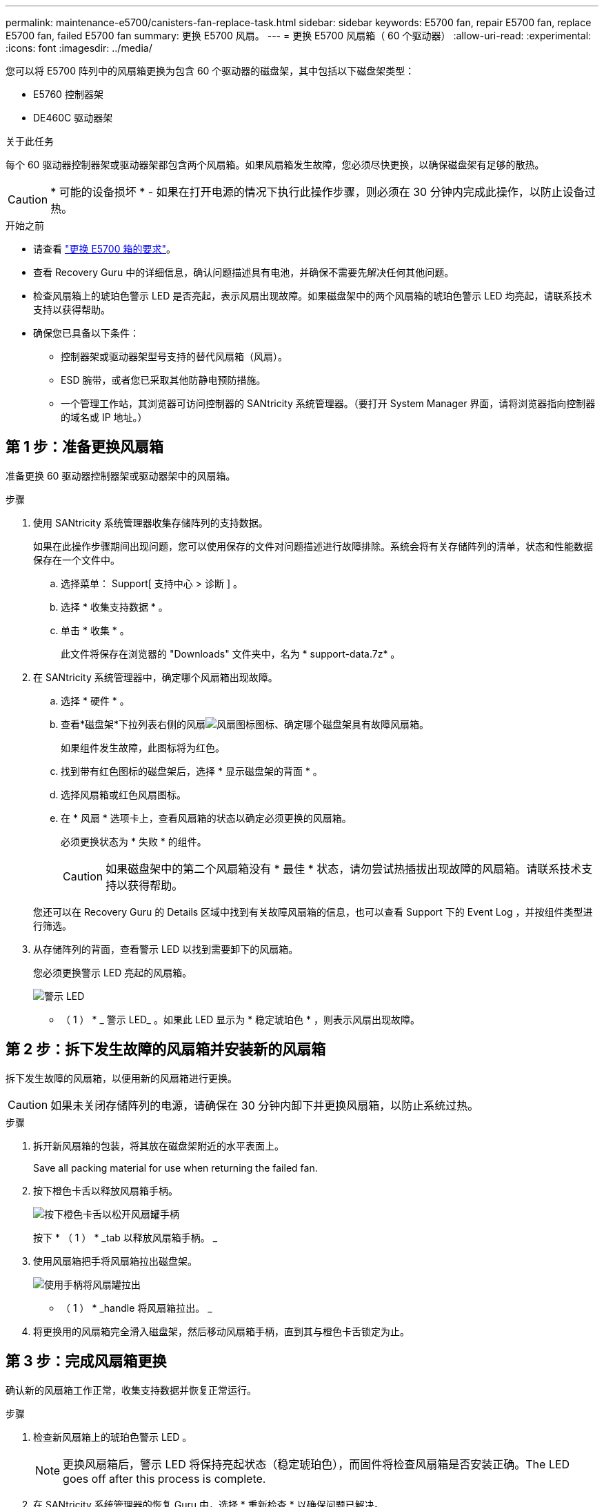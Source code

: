 ---
permalink: maintenance-e5700/canisters-fan-replace-task.html 
sidebar: sidebar 
keywords: E5700 fan, repair E5700 fan, replace E5700 fan, failed E5700 fan 
summary: 更换 E5700 风扇。 
---
= 更换 E5700 风扇箱（ 60 个驱动器）
:allow-uri-read: 
:experimental: 
:icons: font
:imagesdir: ../media/


[role="lead"]
您可以将 E5700 阵列中的风扇箱更换为包含 60 个驱动器的磁盘架，其中包括以下磁盘架类型：

* E5760 控制器架
* DE460C 驱动器架


.关于此任务
每个 60 驱动器控制器架或驱动器架都包含两个风扇箱。如果风扇箱发生故障，您必须尽快更换，以确保磁盘架有足够的散热。


CAUTION: * 可能的设备损坏 * - 如果在打开电源的情况下执行此操作步骤，则必须在 30 分钟内完成此操作，以防止设备过热。

.开始之前
* 请查看 link:canisters-overview-supertask-concept.html["更换 E5700 箱的要求"]。
* 查看 Recovery Guru 中的详细信息，确认问题描述具有电池，并确保不需要先解决任何其他问题。
* 检查风扇箱上的琥珀色警示 LED 是否亮起，表示风扇出现故障。如果磁盘架中的两个风扇箱的琥珀色警示 LED 均亮起，请联系技术支持以获得帮助。
* 确保您已具备以下条件：
+
** 控制器架或驱动器架型号支持的替代风扇箱（风扇）。
** ESD 腕带，或者您已采取其他防静电预防措施。
** 一个管理工作站，其浏览器可访问控制器的 SANtricity 系统管理器。（要打开 System Manager 界面，请将浏览器指向控制器的域名或 IP 地址。）






== 第 1 步：准备更换风扇箱

准备更换 60 驱动器控制器架或驱动器架中的风扇箱。

.步骤
. 使用 SANtricity 系统管理器收集存储阵列的支持数据。
+
如果在此操作步骤期间出现问题，您可以使用保存的文件对问题描述进行故障排除。系统会将有关存储阵列的清单，状态和性能数据保存在一个文件中。

+
.. 选择菜单： Support[ 支持中心 > 诊断 ] 。
.. 选择 * 收集支持数据 * 。
.. 单击 * 收集 * 。
+
此文件将保存在浏览器的 "Downloads" 文件夹中，名为 * support-data.7z* 。



. 在 SANtricity 系统管理器中，确定哪个风扇箱出现故障。
+
.. 选择 * 硬件 * 。
.. 查看*磁盘架*下拉列表右侧的风扇image:../media/sam1130_ss_hardware_fan_icon_maint-e5700.gif["风扇图标"]图标、确定哪个磁盘架具有故障风扇箱。
+
如果组件发生故障，此图标将为红色。

.. 找到带有红色图标的磁盘架后，选择 * 显示磁盘架的背面 * 。
.. 选择风扇箱或红色风扇图标。
.. 在 * 风扇 * 选项卡上，查看风扇箱的状态以确定必须更换的风扇箱。
+
必须更换状态为 * 失败 * 的组件。

+

CAUTION: 如果磁盘架中的第二个风扇箱没有 * 最佳 * 状态，请勿尝试热插拔出现故障的风扇箱。请联系技术支持以获得帮助。



+
您还可以在 Recovery Guru 的 Details 区域中找到有关故障风扇箱的信息，也可以查看 Support 下的 Event Log ，并按组件类型进行筛选。

. 从存储阵列的背面，查看警示 LED 以找到需要卸下的风扇箱。
+
您必须更换警示 LED 亮起的风扇箱。

+
image::../media/28_dwg_e2860_de460c_single_fan_canister_with_led_callout_maint-e5700.gif[警示 LED]

+
* （ 1 ） * _ 警示 LED_ 。如果此 LED 显示为 * 稳定琥珀色 * ，则表示风扇出现故障。





== 第 2 步：拆下发生故障的风扇箱并安装新的风扇箱

拆下发生故障的风扇箱，以便用新的风扇箱进行更换。


CAUTION: 如果未关闭存储阵列的电源，请确保在 30 分钟内卸下并更换风扇箱，以防止系统过热。

.步骤
. 拆开新风扇箱的包装，将其放在磁盘架附近的水平表面上。
+
Save all packing material for use when returning the failed fan.

. 按下橙色卡舌以释放风扇箱手柄。
+
image::../media/28_dwg_e2860_de460c_single_fan_canister_with_orange_tab_callout_maint-e5700.gif[按下橙色卡舌以松开风扇罐手柄]

+
按下 * （ 1 ） * _tab 以释放风扇箱手柄。 _

. 使用风扇箱把手将风扇箱拉出磁盘架。
+
image::../media/28_dwg_e2860_de460c_fan_canister_handle_with_callout_maint-e5700.gif[使用手柄将风扇罐拉出]

+
* （ 1 ） * _handle 将风扇箱拉出。 _

. 将更换用的风扇箱完全滑入磁盘架，然后移动风扇箱手柄，直到其与橙色卡舌锁定为止。




== 第 3 步：完成风扇箱更换

确认新的风扇箱工作正常，收集支持数据并恢复正常运行。

.步骤
. 检查新风扇箱上的琥珀色警示 LED 。
+

NOTE: 更换风扇箱后，警示 LED 将保持亮起状态（稳定琥珀色），而固件将检查风扇箱是否安装正确。The LED goes off after this process is complete.

. 在 SANtricity 系统管理器的恢复 Guru 中，选择 * 重新检查 * 以确保问题已解决。
. 如果仍报告出现故障的风扇箱，请重复中的步骤 <<第 2 步：拆下发生故障的风扇箱并安装新的风扇箱>>。如果问题仍然存在，请联系技术支持。
. 删除防静电保护。
. 使用 SANtricity 系统管理器收集存储阵列的支持数据。
+
如果在此操作步骤期间出现问题，您可以使用保存的文件对问题描述进行故障排除。系统会将有关存储阵列的清单，状态和性能数据保存在一个文件中。

+
.. 选择菜单： Support[ 支持中心 > 诊断 ] 。
.. 选择 * 收集支持数据 * 。
.. 单击 * 收集 * 。
+
此文件将保存在浏览器的 "Downloads" 文件夹中，名为 * support-data.7z* 。



. 按照套件随附的 RMA 说明将故障部件退回 NetApp 。


.下一步是什么？
风扇箱更换已完成。您可以恢复正常操作。

